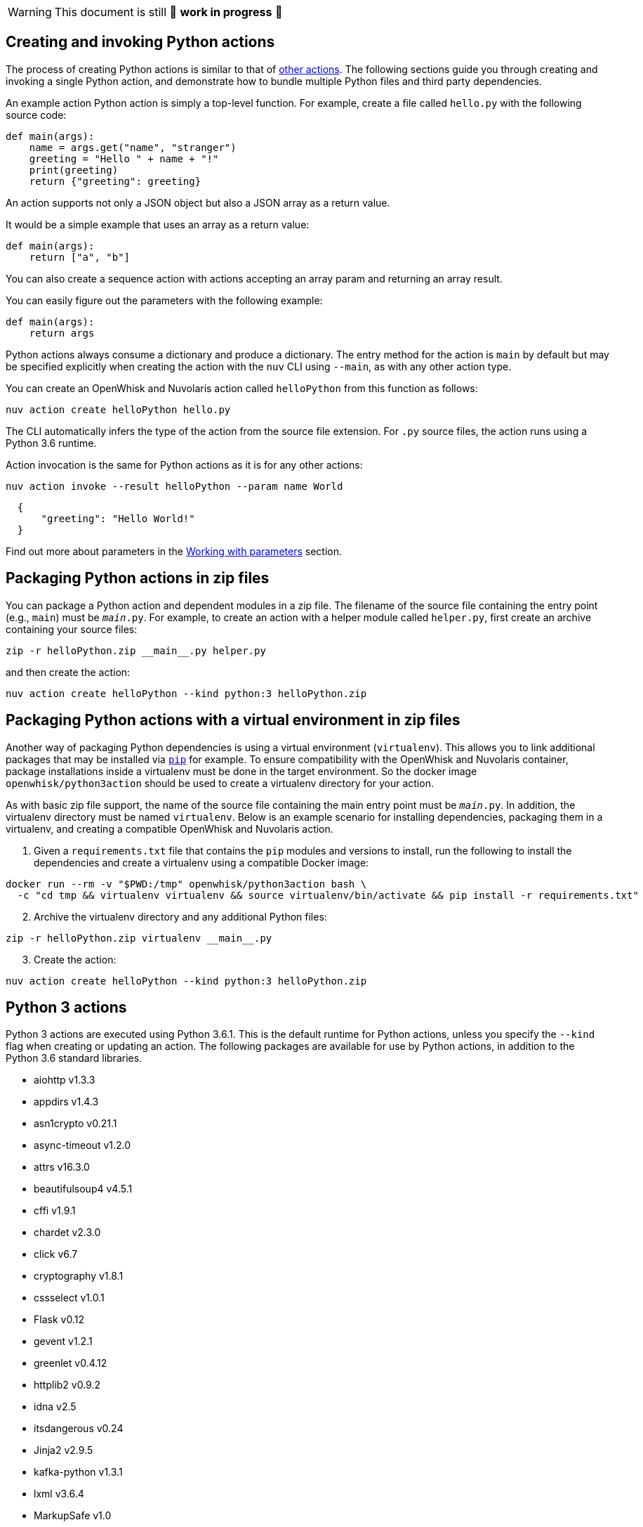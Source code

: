 [WARNING]
====
This document is still 🚧 **work in progress** 🚧
====

== Creating and invoking Python actions

The process of creating Python actions is similar to that of
link:actions.md#the-basics[other actions]. The following sections guide
you through creating and invoking a single Python action, and
demonstrate how to bundle multiple Python files and third party
dependencies.

An example action Python action is simply a top-level function. For
example, create a file called `hello.py` with the following source code:

[source,python]
----
def main(args):
    name = args.get("name", "stranger")
    greeting = "Hello " + name + "!"
    print(greeting)
    return {"greeting": greeting}
----

An action supports not only a JSON object but also a JSON array as a
return value.

It would be a simple example that uses an array as a return value:

[source,python]
----
def main(args):
    return ["a", "b"]
----

You can also create a sequence action with actions accepting an array
param and returning an array result.

You can easily figure out the parameters with the following example:

[source,python]
----
def main(args):
    return args
----

Python actions always consume a dictionary and produce a dictionary. The
entry method for the action is `main` by default but may be specified
explicitly when creating the action with the `nuv` CLI using `--main`,
as with any other action type.

You can create an OpenWhisk and Nuvolaris action called `helloPython` from this
function as follows:

....
nuv action create helloPython hello.py
....

The CLI automatically infers the type of the action from the source file
extension. For `.py` source files, the action runs using a Python 3.6
runtime.

Action invocation is the same for Python actions as it is for any other
actions:

....
nuv action invoke --result helloPython --param name World
....

[source,json]
----
  {
      "greeting": "Hello World!"
  }
----

Find out more about parameters in the link:./parameters.md[Working with
parameters] section.

== Packaging Python actions in zip files

You can package a Python action and dependent modules in a zip file. The
filename of the source file containing the entry point (e.g., `main`)
must be `__main__.py`. For example, to create an action with a helper
module called `helper.py`, first create an archive containing your
source files:

[source,bash]
----
zip -r helloPython.zip __main__.py helper.py
----

and then create the action:

[source,bash]
----
nuv action create helloPython --kind python:3 helloPython.zip
----

== Packaging Python actions with a virtual environment in zip files

Another way of packaging Python dependencies is using a virtual
environment (`virtualenv`). This allows you to link additional packages
that may be installed via
https://packaging.python.org/installing/[`pip`] for example. To ensure
compatibility with the OpenWhisk and Nuvolaris container, package installations inside
a virtualenv must be done in the target environment. So the docker image
`openwhisk/python3action` should be used to create a virtualenv
directory for your action.

As with basic zip file support, the name of the source file containing
the main entry point must be `__main__.py`. In addition, the virtualenv
directory must be named `virtualenv`. Below is an example scenario for
installing dependencies, packaging them in a virtualenv, and creating a
compatible OpenWhisk and Nuvolaris action.

[arabic]
. Given a `requirements.txt` file that contains the `pip` modules and
versions to install, run the following to install the dependencies and
create a virtualenv using a compatible Docker image:

[source,bash]
----
docker run --rm -v "$PWD:/tmp" openwhisk/python3action bash \
  -c "cd tmp && virtualenv virtualenv && source virtualenv/bin/activate && pip install -r requirements.txt"
----

[arabic, start=2]
. Archive the virtualenv directory and any additional Python files:

[source,bash]
----
zip -r helloPython.zip virtualenv __main__.py
----

[arabic, start=3]
. Create the action:

[source,bash]
----
nuv action create helloPython --kind python:3 helloPython.zip
----

== Python 3 actions

Python 3 actions are executed using Python 3.6.1. This is the default
runtime for Python actions, unless you specify the `--kind` flag when
creating or updating an action. The following packages are available for
use by Python actions, in addition to the Python 3.6 standard libraries.

* aiohttp v1.3.3
* appdirs v1.4.3
* asn1crypto v0.21.1
* async-timeout v1.2.0
* attrs v16.3.0
* beautifulsoup4 v4.5.1
* cffi v1.9.1
* chardet v2.3.0
* click v6.7
* cryptography v1.8.1
* cssselect v1.0.1
* Flask v0.12
* gevent v1.2.1
* greenlet v0.4.12
* httplib2 v0.9.2
* idna v2.5
* itsdangerous v0.24
* Jinja2 v2.9.5
* kafka-python v1.3.1
* lxml v3.6.4
* MarkupSafe v1.0
* multidict v2.1.4
* packaging v16.8
* parsel v1.1.0
* pyasn1 v0.2.3
* pyasn1-modules v0.0.8
* pycparser v2.17
* PyDispatcher v2.0.5
* pyOpenSSL v16.2.0
* pyparsing v2.2.0
* python-dateutil v2.5.3
* queuelib v1.4.2
* requests v2.11.1
* Scrapy v1.1.2
* service-identity v16.0.0
* simplejson v3.8.2
* six v1.10.0
* Twisted v16.4.0
* w3lib v1.17.0
* Werkzeug v0.12
* yarl v0.9.8
* zope.interface v4.3.3
